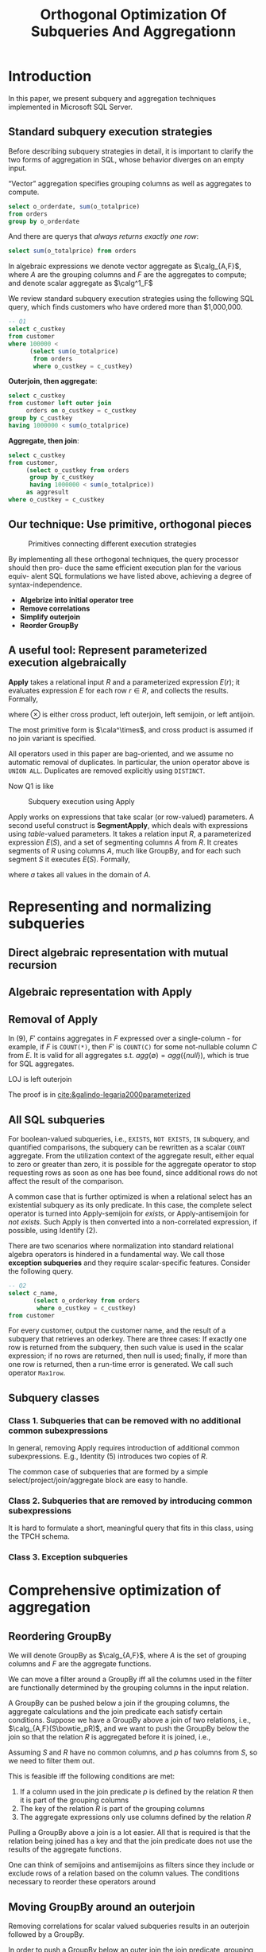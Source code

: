 #+title: Orthogonal Optimization Of Subqueries And Aggregationn

#+AUTHOR:
#+LATEX_HEADER: \input{/Users/wu/notes/preamble.tex}
#+EXPORT_FILE_NAME: ../../latex/papers/query_optimization/orthogonal_optimization_of_subqueries_and_aggregation.tex
#+LATEX_HEADER: \graphicspath{{../../../paper/query_optimization/}}
#+LATEX_HEADER: \DeclareMathOperator{\SA}{\mathcal{SA}}
#+LATEX_HEADER: \DeclareMathOperator{LOJ}{\text{LOG}}
#+LATEX_HEADER: \definecolor{mintedbg}{rgb}{0.99,0.99,0.99}
#+LATEX_HEADER: \usepackage[cachedir=\detokenize{~/miscellaneous/trash}]{minted}
#+LATEX_HEADER: \setminted{breaklines,
#+LATEX_HEADER:   mathescape,
#+LATEX_HEADER:   bgcolor=mintedbg,
#+LATEX_HEADER:   fontsize=\footnotesize,
#+LATEX_HEADER:   frame=single,
#+LATEX_HEADER:   linenos}
#+OPTIONS: toc:nil
#+STARTUP: shrink

* Introduction
        In this paper, we present subquery and aggregation techniques implemented in Microsoft SQL Server.

** Standard subquery execution strategies
        Before describing subquery strategies in detail, it is important to clarify the two forms of
        aggregation in SQL, whose behavior diverges on an empty input.

        “Vector” aggregation specifies grouping columns as well as aggregates to compute.
        #+begin_src sql
select o_orderdate, sum(o_totalprice)
from orders
group by o_orderdate
        #+end_src

        And there are querys that /always returns exactly one row/:
        #+begin_src sql
select sum(o_totalprice) from orders
        #+end_src

        In algebraic expressions we denote vector aggregate as \(\calg_{A,F}\), where \(A\) are the grouping
        columns and \(F\) are the aggregates to compute; and denote scalar aggregate as \(\calg^1_F\)

        We review standard subquery execution strategies using the following SQL query, which finds customers
        who have ordered more than $1,000,000.
        #+begin_src sql
-- Q1
select c_custkey
from customer
where 100000 <
      (select sum(o_totalprice)
       from orders
       where o_custkey = c_custkey)
        #+end_src

        *Outerjoin, then aggregate*:
        #+begin_src sql
select c_custkey
from customer left outer join
     orders on o_custkey = c_custkey
group by c_custkey
having 1000000 < sum(o_totalprice)
        #+end_src

        *Aggregate, then join*:
        #+begin_src sql
select c_custkey
from customer,
     (select o_custkey from orders
      group by c_custkey
      having 1000000 < sum(o_totalprice))
     as aggresult
where o_custkey = c_custkey
        #+end_src

** Our technique: Use primitive, orthogonal pieces
        #+ATTR_LATEX: :width .5\textwidth :float nil
        #+NAME: 1
        #+CAPTION: Primitives connecting different execution strategies
        [[../../images/papers/95.png]]

        By implementing all these orthogonal techniques, the query processor should then pro- duce the same
        efficient execution plan for the various equiv- alent SQL formulations we have listed above, achieving
        a degree of syntax-independence.

        * *Algebrize into initial operator tree*
        * *Remove correlations*
        * *Simplify outerjoin*
        * *Reorder GroupBy*
** A useful tool: Represent parameterized execution algebraically
        *Apply* takes a relational input \(R\) and a parameterized expression \(E(r)\); it evaluates expression
        \(E\) for each row \(r\in R\), and collects the results. Formally,
        \begin{equation*}
        R\cala^{\otimes}E=\bigcup_{r\in R}(\{r\}\otimes E(r))
        \end{equation*}
        where \(\otimes\) is either cross product, left outerjoin, left semijoin, or left antijoin.

        The most primitive form is \(\cala^\times\), and cross product is assumed if no join variant is
        specified.

        All operators used in this paper are bag-oriented, and we assume no automatic removal of duplicates.
        In particular, the union operator above is ~UNION ALL~. Duplicates are removed explicitly using
        ~DISTINCT~.

        Now Q1 is like
        #+ATTR_LATEX: :width .5\textwidth :float nil
        #+NAME: 2
        #+CAPTION: Subquery execution using Apply
        [[../../images/papers/96.png]]

        Apply works on expressions that take scalar (or row-valued) parameters. A second useful construct is
        *SegmentApply*, which deals with expressions using /table/-valued parameters. It takes a relation input
        \(R\), a parameterized expression \(E(S)\), and a set of segmenting columns \(A\) from \(R\). It
        creates segments of \(R\) using columns \(A\), much like GroupBy, and for each such segment \(S\) it
        executes \(E(S)\). Formally,
        \begin{equation*}
        R\SA_AE=\bigcup_{a}(\{a\}\times E(\sigma_{A=a}R))
        \end{equation*}
        where \(a\) takes all values in the domain of \(A\).
* Representing and normalizing subqueries
** Direct algebraic representation with mutual recursion
** Algebraic representation with Apply
** Removal of Apply
        \begin{align*}
        R\cala^{\otimes}E&=R\otimes_{\text{true}}E\tag{1}\\
        &\hspace{-0.7cm}\text{if no parameters in \(E\) resolved from \(R\)}\\
        R\cala^{\otimes}(\sigma_pE)&=R\otimes_pE\tag{2}\\
        &\hspace{-0.7cm}\text{if no parameters in \(E\) resolved from \(R\)}\\
        R\cala^\times(\sigma_pE)&=\sigma_p(R\cala^\times E)\tag{3}\\
        R\cala^\times(\pi_vE)&=\pi_{v\cup\text{columns}(R)}(R\cala^\times E)\tag{4}\\
        R\cala^\times(E_1\cup E_2)&=(R\cala^\times E_1)\cup(R\cala^\times E_2)\tag{5}\\
        R\cala^\times(E_1- E_2)&=(R\cala^\times E_1)-(R\cala^\times E_2)\tag{6}\\
        R\cala^\times(E_1\times E_2)&=(R\cala^\times E_1)\bowtie_{R.key}(R\cala^\times E_2)\tag{7}\\
        R\cala^\times(\calg_{A,F}E)&=\calg_{A\cup\text{columns}(R),F}(R\cala^\times E)\tag{8}\\
        R\cala^\times(\calg^1_FE)&=\calg_{\text{columns}(R),F'}(R\cala^{LOJ}E)\tag{9}
        \end{align*}


        In (9), \(F'\) contains aggregates in \(F\) expressed over a single-column - for example, if \(F\) is
        ~COUNT(*)~, then \(F'\) is ~COUNT(C)~ for some not-nullable column \(C\) from \(E\). It is valid for all
        aggregates s.t. \(agg(\emptyset)=agg(\{null\})\), which is true for SQL aggregates.

        LOJ is left outerjoin

        The proof is in [[cite:&galindo-legaria2000parameterized]]
** All SQL subqueries
        For boolean-valued subqueries, i.e., ~EXISTS~, ~NOT EXISTS~, ~IN~ subquery, and quantified comparisons, the
        subquery can be rewritten as a scalar ~COUNT~ aggregate. From the utilization context of the aggregate
        result, either equal to zero or greater than zero, it is possible for the aggregate operator to stop
        requesting rows as soon as one has bee found, since additional rows do not affect the result of the
        comparison.

        A common case that is further optimized is when a relational select has an existential subquery as its
        only predicate. In this case, the complete select operator is turned into Apply-semijoin for /exists/,
        or Apply-antisemijoin for /not exists/. Such Apply is then converted into a non-correlated expression,
        if possible, using Identify (2).

        There are two scenarios where normalization into standard relational algebra operators is hindered in
        a fundamental way. We call those *exception subqueries* and they require scalar-specific features.
        Consider the following query.
        #+begin_src sql
-- Q2
select c_name,
       (select o_orderkey from orders
        where o_custkey = c_custkey)
from customer
        #+end_src

        For every customer, output the customer name, and the result of a subquery that retrieves an oderkey.
        There are three cases: If exactly one row is returned from the subquery, then such value is used in
        the scalar expression; if no rows are returned, then null is used; finally, if more than one row is
        returned, then a run-time error is generated. We call such operator ~Max1row~.
** Subquery classes
*** Class 1. Subqueries that can be removed with no additional common subexpressions
        In general, removing Apply requires introduction of additional common subexpressions. E.g., Identity
        (5) introduces two copies of \(R\).

        The common case of subqueries that are formed by a simple select/project/join/aggregate block are easy
        to handle.
*** Class 2. Subqueries that are removed by introducing common subexpressions
        It is hard to formulate a short, meaningful query that fits in this class, using the TPCH schema.
*** Class 3. Exception subqueries
* Comprehensive optimization of aggregation
** Reordering GroupBy
        We will denote GroupBy as \(\calg_{A,F}\), where \(A\) is the set of grouping columns and \(F\) are
        the aggregate functions.

        We can move a filter around a GroupBy iff all the columns used in the filter are functionally
        determined by the grouping columns in the input relation.

        A GroupBy can be pushed below a join if the grouping columns, the aggregate calculations and the join
        predicate each satisfy certain conditions. Suppose we have a GroupBy above a join of two relations,
        i.e., \(\calg_{A,F}(S\bowtie_pR)\), and we want to push the GroupBy below the join so that the
        relation \(R\) is aggregated before it is joined, i.e.,
        \begin{equation*}
        S\bowtie_p(\calg_{A\cup\text{columns}(p)-\text{columns}(S),F}R)
        \end{equation*}
        #+LATEX: \wu{
        Assuming \(S\) and \(R\) have no common columns, and \(p\) has columns from \(S\), so we need to
        filter them out.
        #+LATEX: }
        This is feasible iff the following conditions are met:
        1. If a column used in the join predicate \(p\) is defined by the relation \(R\) then it is part of
           the grouping columns
        2. The key of the relation \(R\) \wu{typo in the paper} is part of the grouping columns
        3. The aggregate expressions only use columns defined by the relation \(R\)

        Pulling a GroupBy above a join is a lot easier. All that is required is that the relation being joined
        has a key and that the join predicate does not use the results of the aggregate functions.
        \begin{equation*}
        S\bowtie_p(\calg_{A,F}R)=\calg_{A\cup\text{columns}(S),F}(S\bowtie_pR)
        \end{equation*}

        One can think of semijoins and antisemijoins as filters since they include or exclude rows of a
        relation based on the column values. The conditions necessary to reorder these operators around
** Moving GroupBy around an outerjoin
        Removing correlations for scalar valued subqueries results in an outerjoin followed by a GroupBy.

        In order to push a GroupBy below an outer join the join predicate, grouping columns and the aggregate
        calculations once again have to meet the three conditions mentioned above. The only difference is that
        an extra project may have to be added above the outerjoin if the aggregate expressions do not meet a
        certain condition.

        The result of an outerjoin has two types of rows vis. those that match, and those that do not and are
        padded with NULLs. We know that our grouping columns include a key of the outer relation. This implies
        that a group can never have both matched and unmatched rows. For the rows that match, correctness can
        be proved by using the same argument as join. For the rows that do not match, early aggregation means
        that they will not be aggregated at all. This is where the extra condition and the optional project
        comes in.

        In the result of an outerjoin, an unmatched row appears exactly once. Therefore given that our
        grouping columns include the key of the outer relation, a group that has an unmatched row cannot have
        any other row. The aggregate functions use only the columns from the non-outer relation. For an
        unmatched row all these columns are NULL. Therefore the property of aggregate expressions that is
        important to us is the result of applying it to NULLs. If the result is NULL as it is for most simple
        aggregate expressions, we need do nothing more. The outerjoin will automatically provide the NULLs we
        need. For the aggregate expressions which do not result in a NULL, we need to add a project which for
        each unmatched row sets the aggregate result to the appropriate constant value. Note that this
        constant can be calculated at compile time. For ~count(*)~, the value of this constant is zero.

        Formally, we have
        \begin{equation*}
        \calg_{A,F}(S\LOJ_pR)=\pi_c(S\LOJ_p(\calg_{A-\text{columns}(S),F}R))
        \end{equation*}
** Local Aggregates
* Problems


* References
<<bibliographystyle link>>
bibliographystyle:alpha

\bibliography{/Users/wu/notes/notes/references.bib}
